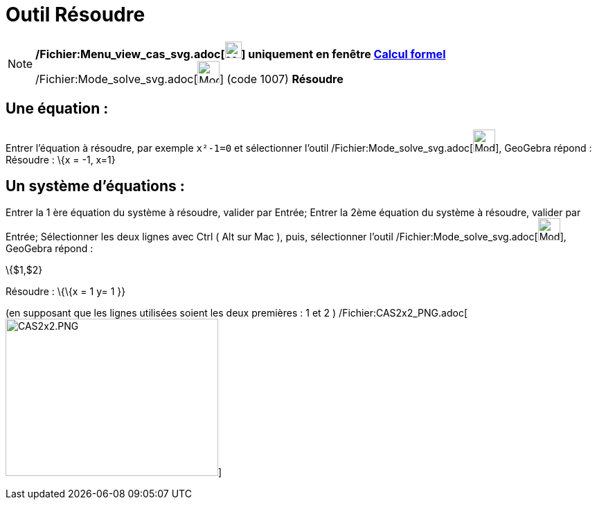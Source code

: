 = Outil Résoudre
:page-en: tools/Solve_Tool
ifdef::env-github[:imagesdir: /fr/modules/ROOT/assets/images]

[NOTE]
====

*/Fichier:Menu_view_cas_svg.adoc[image:24px-Menu_view_cas.svg.png[Menu view cas.svg,width=24,height=24]] uniquement en
fenêtre xref:/Calcul_formel.adoc[Calcul formel]* /Fichier:Mode_solve_svg.adoc[image:32px-Mode_solve.svg.png[Mode
solve.svg,width=32,height=32]] (code 1007) *Résoudre*

====

== Une équation :

Entrer l'équation à résoudre, par exemple `++x²-1=0++` et sélectionner l'outil
/Fichier:Mode_solve_svg.adoc[image:32px-Mode_solve.svg.png[Mode solve.svg,width=32,height=32]], GeoGebra répond :
Résoudre : \{x = -1, x=1}

== Un système d'équations :

Entrer la 1 ère équation du système à résoudre, valider par [.kcode]#Entrée#; Entrer la 2ème équation du système à
résoudre, valider par [.kcode]#Entrée#; Sélectionner les deux lignes avec [.kcode]#Ctrl# ( [.kcode]#Alt# sur Mac ),
puis, sélectionner l'outil /Fichier:Mode_solve_svg.adoc[image:32px-Mode_solve.svg.png[Mode
solve.svg,width=32,height=32]], GeoGebra répond :

\{$1,$2}

Résoudre : \{\{x = 1 y= 1 }}

(en supposant que les lignes utilisées soient les deux premières : 1 et 2 )
/Fichier:CAS2x2_PNG.adoc[image:CAS2x2.PNG[CAS2x2.PNG,width=307,height=227]]
